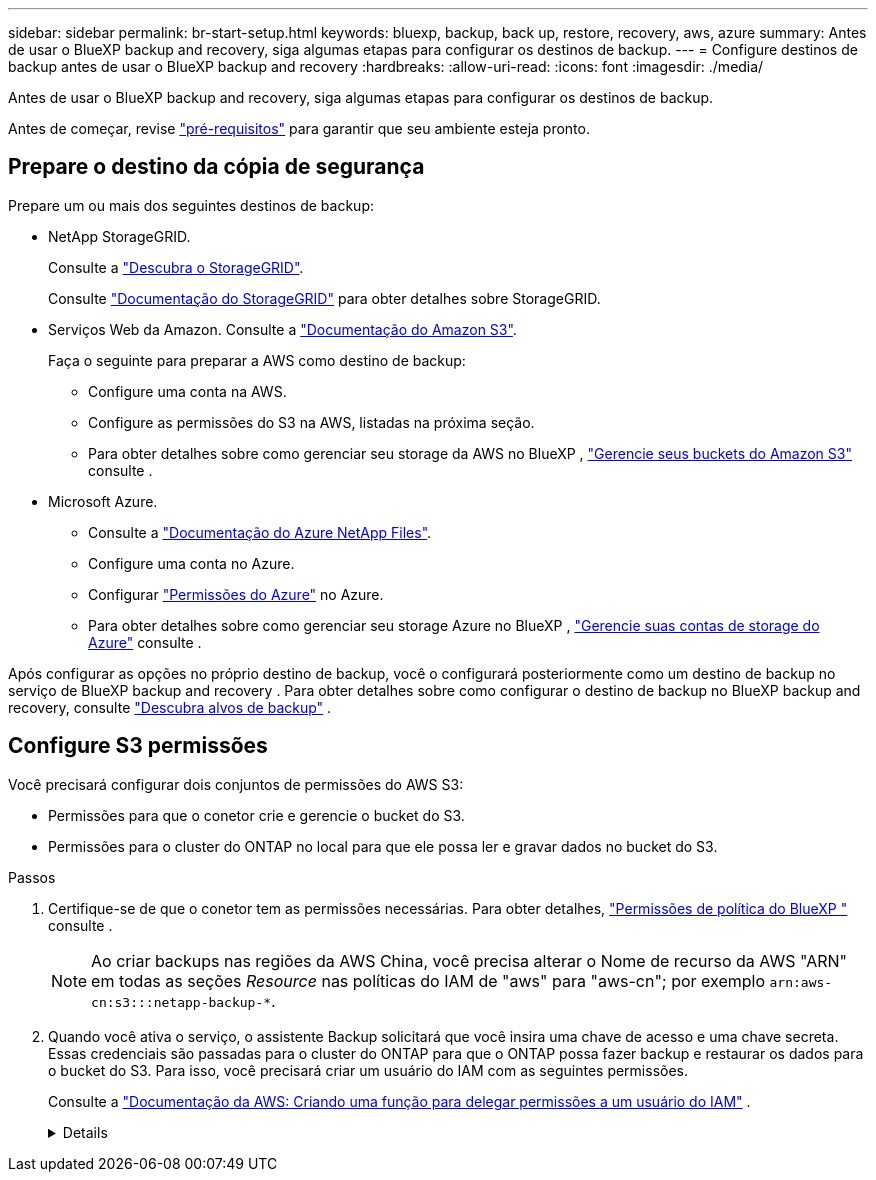 ---
sidebar: sidebar 
permalink: br-start-setup.html 
keywords: bluexp, backup, back up, restore, recovery, aws, azure 
summary: Antes de usar o BlueXP backup and recovery, siga algumas etapas para configurar os destinos de backup. 
---
= Configure destinos de backup antes de usar o BlueXP backup and recovery
:hardbreaks:
:allow-uri-read: 
:icons: font
:imagesdir: ./media/


[role="lead"]
Antes de usar o BlueXP backup and recovery, siga algumas etapas para configurar os destinos de backup.

Antes de começar, revise link:concept-start-prereq.html["pré-requisitos"] para garantir que seu ambiente esteja pronto.



== Prepare o destino da cópia de segurança

Prepare um ou mais dos seguintes destinos de backup:

* NetApp StorageGRID.
+
Consulte a https://docs.netapp.com/us-en/bluexp-storagegrid/task-discover-storagegrid.html["Descubra o StorageGRID"^].

+
Consulte  https://docs.netapp.com/us-en/storagegrid-117/index.html["Documentação do StorageGRID"^] para obter detalhes sobre StorageGRID.

* Serviços Web da Amazon. Consulte a https://docs.netapp.com/us-en/bluexp-s3-storage/index.html["Documentação do Amazon S3"^].
+
Faça o seguinte para preparar a AWS como destino de backup:

+
** Configure uma conta na AWS.
** Configure as permissões do S3 na AWS, listadas na próxima seção.
** Para obter detalhes sobre como gerenciar seu storage da AWS no BlueXP , https://docs.netapp.com/us-en/bluexp-setup-admin/task-viewing-amazon-s3.html["Gerencie seus buckets do Amazon S3"^] consulte .




* Microsoft Azure.
+
** Consulte a https://docs.netapp.com/us-en/bluexp-azure-netapp-files/index.html["Documentação do Azure NetApp Files"^].
** Configure uma conta no Azure.
** Configurar https://docs.netapp.com/us-en/bluexp-setup-admin/reference-permissions.html["Permissões do Azure"^] no Azure.
** Para obter detalhes sobre como gerenciar seu storage Azure no BlueXP , https://docs.netapp.com/us-en/bluexp-blob-storage/task-view-azure-blob-storage.html["Gerencie suas contas de storage do Azure"^] consulte .




Após configurar as opções no próprio destino de backup, você o configurará posteriormente como um destino de backup no serviço de BlueXP backup and recovery . Para obter detalhes sobre como configurar o destino de backup no BlueXP backup and recovery, consulte link:br-start-discover-backup-targets.html["Descubra alvos de backup"] .



== Configure S3 permissões

Você precisará configurar dois conjuntos de permissões do AWS S3:

* Permissões para que o conetor crie e gerencie o bucket do S3.
* Permissões para o cluster do ONTAP no local para que ele possa ler e gravar dados no bucket do S3.


.Passos
. Certifique-se de que o conetor tem as permissões necessárias. Para obter detalhes, https://docs.netapp.com/us-en/bluexp-setup-admin/reference-permissions-aws.html["Permissões de política do BlueXP "] consulte .
+

NOTE: Ao criar backups nas regiões da AWS China, você precisa alterar o Nome de recurso da AWS "ARN" em todas as seções _Resource_ nas políticas do IAM de "aws" para "aws-cn"; por exemplo `arn:aws-cn:s3:::netapp-backup-*`.

. Quando você ativa o serviço, o assistente Backup solicitará que você insira uma chave de acesso e uma chave secreta. Essas credenciais são passadas para o cluster do ONTAP para que o ONTAP possa fazer backup e restaurar os dados para o bucket do S3. Para isso, você precisará criar um usuário do IAM com as seguintes permissões.
+
Consulte a https://docs.aws.amazon.com/IAM/latest/UserGuide/id_roles_create_for-user.html["Documentação da AWS: Criando uma função para delegar permissões a um usuário do IAM"^] .

+
[%collapsible]
====
[source, json]
----
{
    "Version": "2012-10-17",
     "Statement": [
        {
           "Action": [
                "s3:GetObject",
                "s3:PutObject",
                "s3:DeleteObject",
                "s3:ListBucket",
                "s3:ListAllMyBuckets",
                "s3:GetBucketLocation",
                "s3:PutEncryptionConfiguration"
            ],
            "Resource": "arn:aws:s3:::netapp-backup-*",
            "Effect": "Allow",
            "Sid": "backupPolicy"
        },
        {
            "Action": [
                "s3:ListBucket",
                "s3:GetBucketLocation"
            ],
            "Resource": "arn:aws:s3:::netapp-backup*",
            "Effect": "Allow"
        },
        {
            "Action": [
                "s3:GetObject",
                "s3:PutObject",
                "s3:DeleteObject",
                "s3:ListAllMyBuckets",
                "s3:PutObjectTagging",
                "s3:GetObjectTagging",
                "s3:RestoreObject",
                "s3:GetBucketObjectLockConfiguration",
                "s3:GetObjectRetention",
                "s3:PutBucketObjectLockConfiguration",
                "s3:PutObjectRetention"
            ],
            "Resource": "arn:aws:s3:::netapp-backup*/*",
            "Effect": "Allow"
        }
    ]
}
----
====

